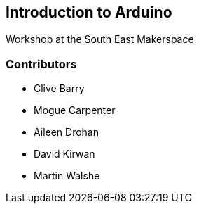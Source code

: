 == Introduction to Arduino ==
Workshop at the South East Makerspace

=== Contributors ===
- Clive Barry
- Mogue Carpenter
- Aileen Drohan
- David Kirwan
- Martin Walshe
